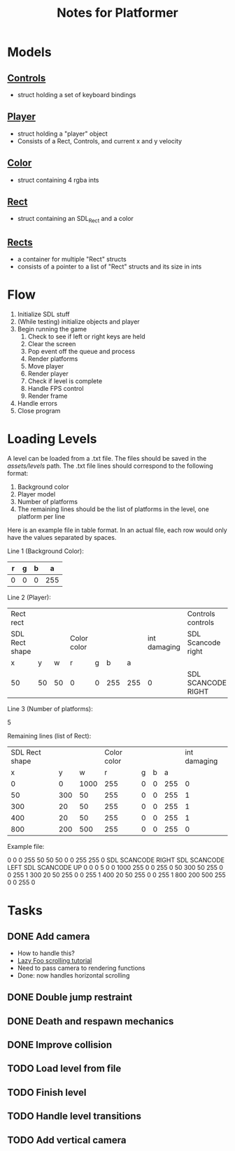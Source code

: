#+TITLE: Notes for Platformer

* Models
** [[file:src/player.h][Controls]]
- struct holding a set of keyboard bindings
** [[file:src/player.h][Player]]
- struct holding a "player" object
- Consists of a Rect, Controls, and current x and y velocity
** [[file:src/rect.h][Color]]
- struct containing 4 rgba ints
** [[file:src/rect.h][Rect]]
- struct containing an SDL_Rect and a color
** [[file:src/rect.h][Rects]]
- a container for multiple "Rect" structs
- consists of a pointer to a list of "Rect" structs and its size in ints
* Flow
1. Initialize SDL stuff
2. (While testing) initialize objects and player
3. Begin running the game
   1. Check to see if left or right keys are held
   2. Clear the screen
   3. Pop event off the queue and process
   4. Render platforms
   5. Move player
   6. Render player
   7. Check if level is complete
   8. Handle FPS control
   9. Render frame
4. Handle errors
5. Close program
* Loading Levels
A level can be loaded from a .txt file. The files should be saved in the /assets/levels/ path. The .txt file lines should correspond to the following format:

1. Background color
2. Player model
3. Number of platforms
4. The remaining lines should be the list of platforms in the level, one platform per line

Here is an example file in table format. In an actual file, each row would only have the values separated by spaces.

Line 1 (Background Color):

| r     | g | b |   a |
|-------+---+---+-----|
| 0     | 0 | 0 | 255 |

Line 2 (Player):

| Rect rect      |    |    |             |   |     |     |              | Controls controls  |                   |                   | int x velocity | int y velocity | int jumps remaining |
| SDL Rect shape |    |    | Color color |   |     |     | int damaging | SDL Scancode right | SDL Scancode left | SDL Scancode jump |                |                |                     |
| x              |  y |  w | r           | g |   b |   a |              |                    |                   |                   |                |                |                     |
|----------------+----+----+-------------+---+-----+-----+--------------+--------------------+-------------------+-------------------+----------------+----------------+---------------------|
| 50             | 50 | 50 | 0           | 0 | 255 | 255 |            0 | SDL SCANCODE RIGHT | SDL SCANCODE LEFT | SDL SCANCODE UP   |              0 |              0 | 0                   |

Line 3 (Number of platforms):

5

Remaining lines (list of Rect):

| SDL Rect shape |     |      | Color color |   |   |     | int damaging |
|              x |   y |    w |           r | g | b |   a |              |
|----------------+-----+------+-------------+---+---+-----+--------------|
|              0 |   0 | 1000 |         255 | 0 | 0 | 255 |            0 |
|             50 | 300 |   50 |         255 | 0 | 0 | 255 |            1 |
|            300 |  20 |   50 |         255 | 0 | 0 | 255 |            1 |
|            400 |  20 |   50 |         255 | 0 | 0 | 255 |            1 |
|            800 | 200 |  500 |         255 | 0 | 0 | 255 |            0 |

Example file:

0 0 0 255
50 50 50 0 0 255 255 0 SDL SCANCODE RIGHT SDL SCANCODE LEFT SDL SCANCODE UP 0 0 0
5
0 0 1000 255 0 0 255 0
50 300 50 255 0 0 255 1
300 20 50 255 0 0 255 1
400 20 50 255 0 0 255 1
800 200 500 255 0 0 255 0

* Tasks
** DONE Add camera
- How to handle this?
- [[http://lazyfoo.net/tutorials/SDL/30_scrolling/index.php][Lazy Foo scrolling tutorial]]
- Need to pass camera to rendering functions
- Done: now handles horizontal scrolling
** DONE Double jump restraint
** DONE Death and respawn mechanics
** DONE Improve collision
** TODO Load level from file
** TODO Finish level
** TODO Handle level transitions
** TODO Add vertical camera

